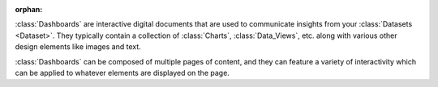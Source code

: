 :orphan:

:class:`Dashboards` are interactive digital documents that are used to communicate
insights from your :class:`Datasets <Dataset>`. They typically contain a
collection of :class:`Charts`, :class:`Data_Views`, etc. along with
various other design elements like images and text.

:class:`Dashboards` can be composed of multiple pages of content,
and they can feature a variety of interactivity which can be applied to whatever
elements are displayed on the page.